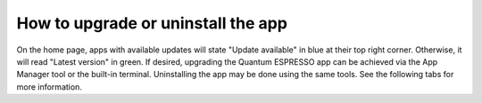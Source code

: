 ===================================
How to upgrade or uninstall the app
===================================

On the home page, apps with available updates will state "Update available" in blue at their top right corner. Otherwise, it will read "Latest version" in green.
If desired, upgrading the Quantum ESPRESSO app can be achieved via the App Manager tool or the built-in terminal. Uninstalling the app may be done using the same tools. See the following tabs for more information.

.. tab-set::

   .. tab-item:: App Manager

      .. grid:: 1
         :gutter: 3

         .. grid-item-card:: **Step 1: Open the app management page**

            Click on the **Manage App** button to open the app manager.

            .. image:: ../_static/images/app-management-start-page-upgrade-available.png

         .. grid-item-card:: **Step 2: Upgrade or uninstall the app**

            A green :fa:`arrow-circle-up` **Update** button indicates that a newer version is available. Click it to upgrade the app. Alternatively, you may choose to uninstall the app by clicking on the red :fa:`trash` **Uninstall** button.

            .. image:: ../_static/images/app-management-upgrade-available.png

            .. note::

               By default, the app will be upgraded to the latest available version. Alternatively, you can select any available version including versions lower than the currently installed one.

   .. tab-item:: Terminal

      .. grid:: 1
         :gutter: 3

         .. grid-item-card:: You can upgrade the app from the built-in terminal with

            .. code-block:: console

               $ aiidalab install quantum-espresso

            This will install the most recent version of an app, regardless of whether it is already installed or not. You will be prompted to confirm the operation.

         .. grid-item-card:: You can install a specific version by using standard `PEP 440 version specifiers`_, for example:

            .. code-block:: console

               $ aiidalab install quantum-espresso==v22.01.0

         .. grid-item-card:: You can uninstall the app from the built-in terminal with

            .. code-block:: console

               $ aiidalab uninstall quantum-espresso

            Again, you will be prompted to confirm the operation.

.. _PEP 440 version specifiers: https://www.python.org/dev/peps/pep-0440/#version-specifiers
